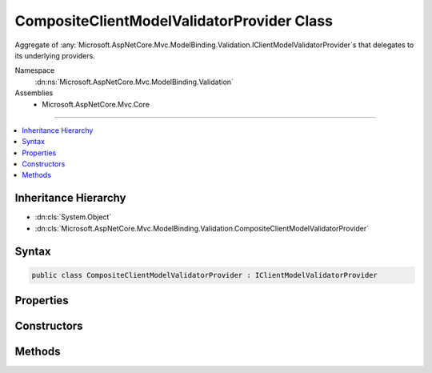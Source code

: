 

CompositeClientModelValidatorProvider Class
===========================================






Aggregate of :any:`Microsoft.AspNetCore.Mvc.ModelBinding.Validation.IClientModelValidatorProvider`\s that delegates to its underlying providers.


Namespace
    :dn:ns:`Microsoft.AspNetCore.Mvc.ModelBinding.Validation`
Assemblies
    * Microsoft.AspNetCore.Mvc.Core

----

.. contents::
   :local:



Inheritance Hierarchy
---------------------


* :dn:cls:`System.Object`
* :dn:cls:`Microsoft.AspNetCore.Mvc.ModelBinding.Validation.CompositeClientModelValidatorProvider`








Syntax
------

.. code-block:: csharp

    public class CompositeClientModelValidatorProvider : IClientModelValidatorProvider








.. dn:class:: Microsoft.AspNetCore.Mvc.ModelBinding.Validation.CompositeClientModelValidatorProvider
    :hidden:

.. dn:class:: Microsoft.AspNetCore.Mvc.ModelBinding.Validation.CompositeClientModelValidatorProvider

Properties
----------

.. dn:class:: Microsoft.AspNetCore.Mvc.ModelBinding.Validation.CompositeClientModelValidatorProvider
    :noindex:
    :hidden:

    
    .. dn:property:: Microsoft.AspNetCore.Mvc.ModelBinding.Validation.CompositeClientModelValidatorProvider.ValidatorProviders
    
        
    
        
        Gets a list of :any:`Microsoft.AspNetCore.Mvc.ModelBinding.Validation.IClientModelValidatorProvider` instances.
    
        
        :rtype: System.Collections.Generic.IReadOnlyList<System.Collections.Generic.IReadOnlyList`1>{Microsoft.AspNetCore.Mvc.ModelBinding.Validation.IClientModelValidatorProvider<Microsoft.AspNetCore.Mvc.ModelBinding.Validation.IClientModelValidatorProvider>}
    
        
        .. code-block:: csharp
    
            public IReadOnlyList<IClientModelValidatorProvider> ValidatorProviders
            {
                get;
            }
    

Constructors
------------

.. dn:class:: Microsoft.AspNetCore.Mvc.ModelBinding.Validation.CompositeClientModelValidatorProvider
    :noindex:
    :hidden:

    
    .. dn:constructor:: Microsoft.AspNetCore.Mvc.ModelBinding.Validation.CompositeClientModelValidatorProvider.CompositeClientModelValidatorProvider(System.Collections.Generic.IEnumerable<Microsoft.AspNetCore.Mvc.ModelBinding.Validation.IClientModelValidatorProvider>)
    
        
    
        
        Initializes a new instance of :any:`Microsoft.AspNetCore.Mvc.ModelBinding.Validation.CompositeClientModelValidatorProvider`\.
    
        
    
        
        :param providers: 
            A collection of :any:`Microsoft.AspNetCore.Mvc.ModelBinding.Validation.IClientModelValidatorProvider` instances.
        
        :type providers: System.Collections.Generic.IEnumerable<System.Collections.Generic.IEnumerable`1>{Microsoft.AspNetCore.Mvc.ModelBinding.Validation.IClientModelValidatorProvider<Microsoft.AspNetCore.Mvc.ModelBinding.Validation.IClientModelValidatorProvider>}
    
        
        .. code-block:: csharp
    
            public CompositeClientModelValidatorProvider(IEnumerable<IClientModelValidatorProvider> providers)
    

Methods
-------

.. dn:class:: Microsoft.AspNetCore.Mvc.ModelBinding.Validation.CompositeClientModelValidatorProvider
    :noindex:
    :hidden:

    
    .. dn:method:: Microsoft.AspNetCore.Mvc.ModelBinding.Validation.CompositeClientModelValidatorProvider.CreateValidators(Microsoft.AspNetCore.Mvc.ModelBinding.Validation.ClientValidatorProviderContext)
    
        
    
        
        :type context: Microsoft.AspNetCore.Mvc.ModelBinding.Validation.ClientValidatorProviderContext
    
        
        .. code-block:: csharp
    
            public void CreateValidators(ClientValidatorProviderContext context)
    

